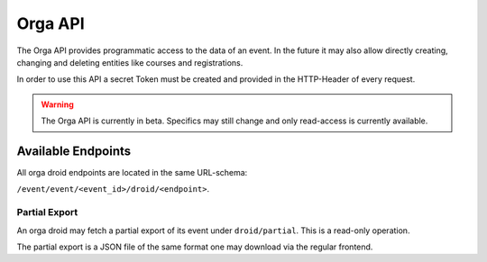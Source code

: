 Orga API
========

The Orga API provides programmatic access to the data of an event.
In the future it may also allow directly creating, changing and deleting entities
like courses and registrations.

In order to use this API a secret Token must be created and provided in the
HTTP-Header of every request.

.. warning:: The Orga API is currently in beta. Specifics may still change and
    only read-access is currently available.

Available Endpoints
-------------------

All orga droid endpoints are located in the same URL-schema:

``/event/event/<event_id>/droid/<endpoint>``.

Partial Export
++++++++++++++

An orga droid may fetch a partial export of its event under ``droid/partial``.
This is a read-only operation.

The partial export is a JSON file of the same format one may download via the
regular frontend.
